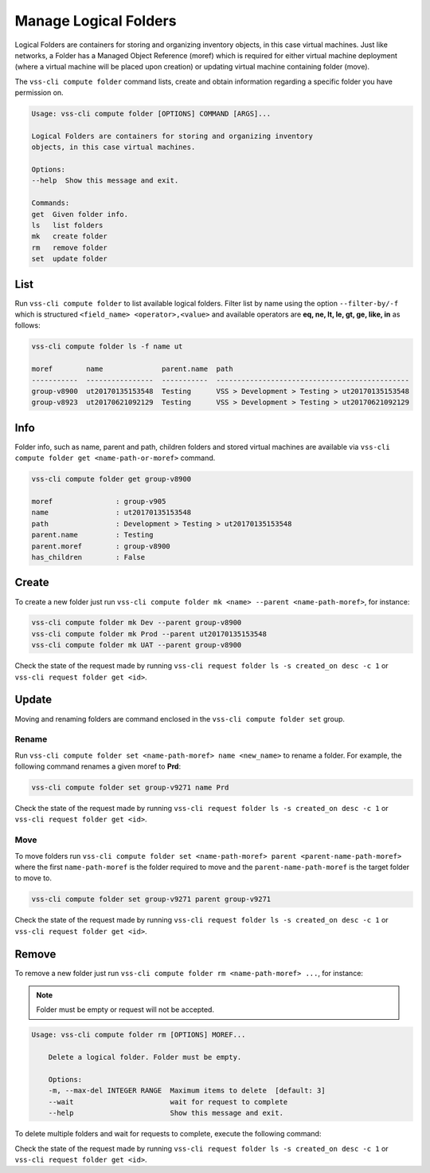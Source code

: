 .. _Folder:

Manage Logical Folders
======================

Logical Folders are containers for storing and organizing inventory objects,
in this case virtual machines. Just like networks, a Folder has a
Managed Object Reference (moref) which is required for either virtual machine
deployment (where a virtual machine will be placed upon creation) or updating
virtual machine containing folder (move).

The ``vss-cli compute folder`` command lists, create and obtain information regarding
a specific folder you have permission on.


.. code-block:: bash

    Usage: vss-cli compute folder [OPTIONS] COMMAND [ARGS]...

    Logical Folders are containers for storing and organizing inventory
    objects, in this case virtual machines.

    Options:
    --help  Show this message and exit.

    Commands:
    get  Given folder info.
    ls   list folders
    mk   create folder
    rm   remove folder
    set  update folder


List
----
Run ``vss-cli compute folder`` to list available logical folders. Filter list by
name using the option ``--filter-by/-f`` which is structured ``<field_name> <operator>,<value>``
and available operators are **eq, ne, lt, le, gt, ge, like, in** as follows:

.. code-block:: bash

    vss-cli compute folder ls -f name ut

    moref        name              parent.name  path
    -----------  ----------------  -----------  ----------------------------------------------
    group-v8900  ut20170135153548  Testing      VSS > Development > Testing > ut20170135153548
    group-v8923  ut20170621092129  Testing      VSS > Development > Testing > ut20170621092129


Info
----

Folder info, such as name, parent and path, children folders and
stored virtual machines are available via
``vss-cli compute folder get <name-path-or-moref>`` command.

.. code-block:: bash

    vss-cli compute folder get group-v8900

    moref               : group-v905
    name                : ut20170135153548
    path                : Development > Testing > ut20170135153548
    parent.name         : Testing
    parent.moref        : group-v8900
    has_children        : False


Create
------
To create a new folder just run ``vss-cli compute folder mk <name> --parent <name-path-moref>``,
for instance:

.. code-block:: bash

    vss-cli compute folder mk Dev --parent group-v8900
    vss-cli compute folder mk Prod --parent ut20170135153548
    vss-cli compute folder mk UAT --parent group-v8900


Check the state of the request made by running
``vss-cli request folder ls -s created_on desc -c 1`` or
``vss-cli request folder get <id>``.

Update
------

Moving and renaming folders are command enclosed in the
``vss-cli compute folder set`` group.

Rename
~~~~~~
Run ``vss-cli compute folder set <name-path-moref> name <new_name>`` to rename a folder.
For example, the following command renames a given moref to **Prd**:

.. code-block:: bash

    vss-cli compute folder set group-v9271 name Prd


Check the state of the request made by running
``vss-cli request folder ls -s created_on desc -c 1`` or
``vss-cli request folder get <id>``.


Move
~~~~
To move folders run ``vss-cli compute folder set <name-path-moref> parent <parent-name-path-moref>``
where the first ``name-path-moref`` is the folder required to move and the
``parent-name-path-moref`` is the target folder to move to.

.. code-block:: bash

    vss-cli compute folder set group-v9271 parent group-v9271


Check the state of the request made by running
``vss-cli request folder ls -s created_on desc -c 1`` or
``vss-cli request folder get <id>``.


Remove
------
To remove a new folder just run ``vss-cli compute folder rm <name-path-moref> ...``,
for instance:

.. note:: Folder must be empty or request will not be accepted.

.. code-block:: bash

    Usage: vss-cli compute folder rm [OPTIONS] MOREF...

        Delete a logical folder. Folder must be empty.

        Options:
        -m, --max-del INTEGER RANGE  Maximum items to delete  [default: 3]
        --wait                       wait for request to complete
        --help                       Show this message and exit.

To delete multiple folders and wait for requests to complete, execute the following command:

.. code-block: bash

    vss-cli compute folder rm --wait Folder1 Folder2

    id  status     task_id                               message
    ----  ---------  ------------------------------------  ----------------------------------------
    24  SUBMITTED  10f58cf5-2e57-4316-9d4a-c3609f6326d5  Request has been accepted for processing
    25  SUBMITTED  3352632e-1d29-4e82-add4-2179da37d965  Request has been accepted for processing
    
    ⏳ Waiting for request 24 to complete... 
    ⏳ Waiting for request 25 to complete... 
    
    🎉 Request 25 completed successfully:
    warnings            : Folder has been deleted
    errors              :                     
    🎉 Request 24 completed successfully:
    warnings            : Folder has been deleted
    errors              :            

Check the state of the request made by running
``vss-cli request folder ls -s created_on desc -c 1`` or
``vss-cli request folder get <id>``.
